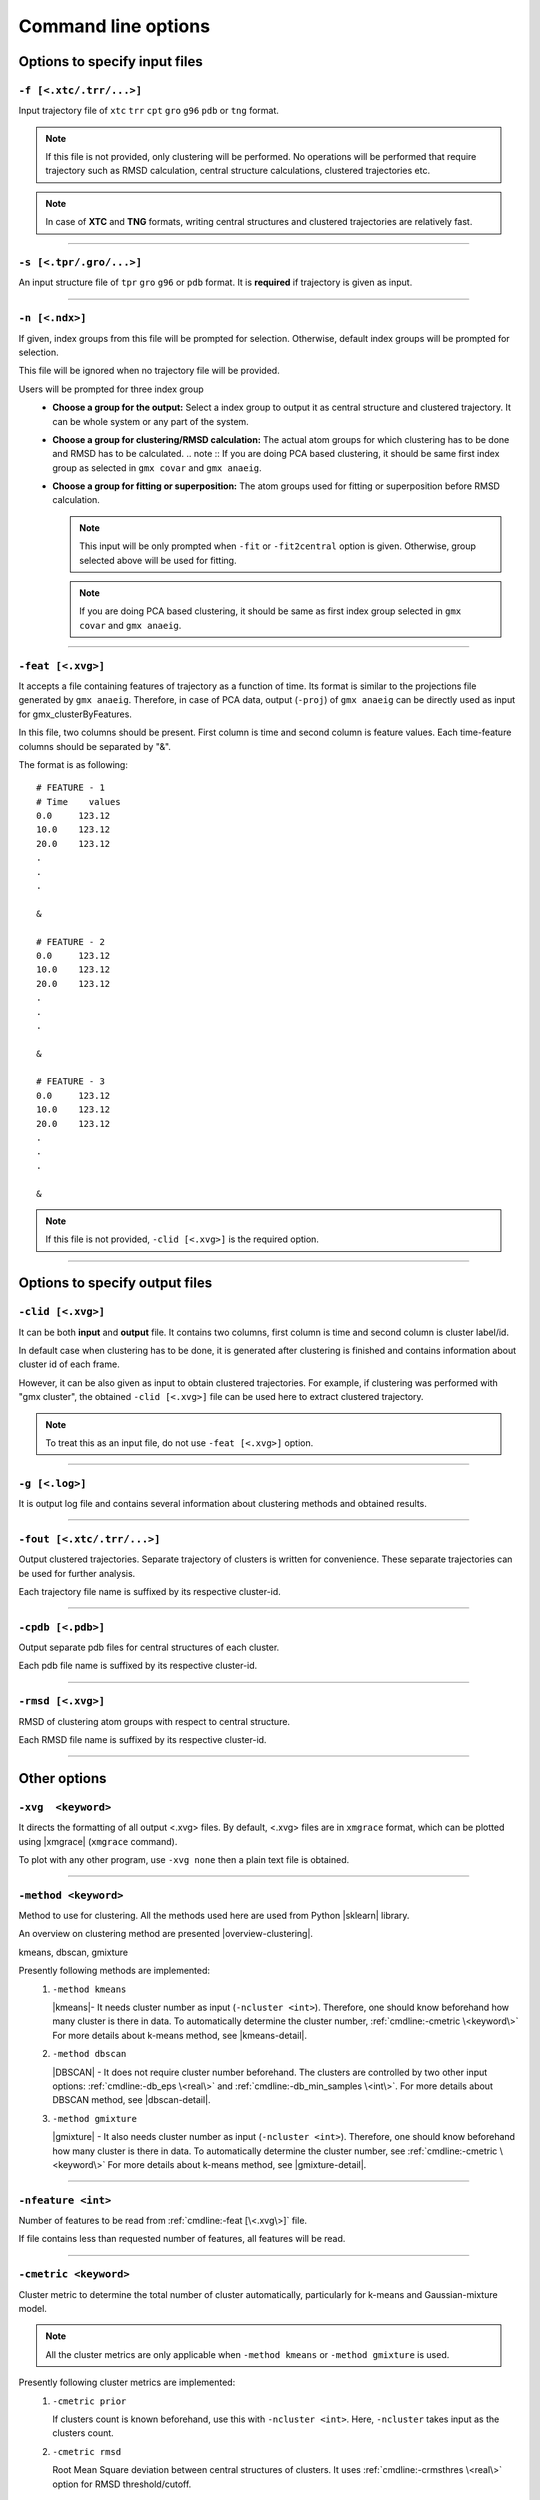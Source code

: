.. |kmeans| raw:: html

   <a href="https://en.wikipedia.org/wiki/K-means_clustering" target="_blank">K-means clustering</a>

.. |DBSCAN| raw:: html

   <a href="https://en.wikipedia.org/wiki/DBSCAN" target="_blank">DBSCAN - Density-based spatial clustering of applications with noise</a>

.. |gmixture| raw:: html

   <a href="https://en.wikipedia.org/wiki/Mixture_model" target="_blank">Gaussian mixture model clustering</a>

.. |elbow| raw:: html

   <a href="https://en.wikipedia.org/wiki/Elbow_method_(clustering)" target="_blank">Elbow method</a>

.. |DBI| raw:: html

  <a href="https://en.wikipedia.org/wiki/Davies%E2%80%93Bouldin_index" target="_blank">DBI : Davies–Bouldin index</a>

.. |xmgrace| raw:: html

  <a href="http://plasma-gate.weizmann.ac.il/Grace/" target="_blank">Grace</a>

.. |sklearn| raw:: html

  <a href="http://scikit-learn.org" target="_blank">scikit-learn</a>

.. |overview-clustering| raw:: html

  <a href="http://scikit-learn.org/stable/modules/clustering.html#overview-of-clustering-methods" target="_blank">here</a>

.. |kmeans-detail| raw:: html

  <a href="http://scikit-learn.org/stable/modules/clustering.html#k-means" target="_blank">here</a>

.. |dbscan-detail| raw:: html

  <a href="http://scikit-learn.org/stable/modules/clustering.html#dbscan" target="_blank">here</a>

.. |gmixture-detail| raw:: html

  <a href="http://scikit-learn.org/stable/modules/mixture.html#mixture" target="_blank">here</a>



Command line options
====================

Options to specify input files
------------------------------

``-f [<.xtc/.trr/...>]``
~~~~~~~~~~~~~~~~~~~~~~~~
Input trajectory file of ``xtc`` ``trr`` ``cpt`` ``gro`` ``g96`` ``pdb`` or
``tng`` format.

.. note:: If this file is not provided, only clustering will be performed. No
          operations will be performed that require trajectory such as RMSD
          calculation, central structure calculations, clustered trajectories
          etc.

.. note:: In case of **XTC** and **TNG** formats, writing central structures and
          clustered trajectories are relatively fast.

******

``-s [<.tpr/.gro/...>]``
~~~~~~~~~~~~~~~~~~~~~~~~
An input structure file of ``tpr`` ``gro`` ``g96`` or ``pdb`` format. It is **required**
if trajectory is given as input.

******

``-n [<.ndx>]``
~~~~~~~~~~~~~~~
If given, index groups from this file will be prompted for selection. Otherwise,
default index groups will be prompted for selection.

This file will be ignored when no trajectory file will be provided.

Users will be prompted for three index group
  * **Choose a group for the output:** Select a index group to output it as central
    structure and clustered trajectory. It can be whole system or any part of the
    system.
  * **Choose a group for clustering/RMSD calculation:** The actual atom groups for
    which clustering has to be done and RMSD has to be calculated.
    .. note :: If you are doing PCA based clustering, it should be same first
    index group as selected in ``gmx covar`` and ``gmx anaeig``.
  * **Choose a group for fitting or superposition:** The atom groups used for
    fitting or superposition before RMSD calculation.

    .. note:: This input will be only prompted when ``-fit`` or ``-fit2central``
              option is given. Otherwise, group selected above will be used for
              fitting.

    .. note :: If you are doing PCA based clustering, it should be same as first
               index group selected in ``gmx covar`` and ``gmx anaeig``.

******

``-feat [<.xvg>]``
~~~~~~~~~~~~~~~~~~

It accepts a file containing features of trajectory as a function of time.
Its format is similar to the projections file generated by ``gmx anaeig``.
Therefore, in case of PCA data, output (``-proj``) of ``gmx anaeig`` can be
directly used as input for gmx_clusterByFeatures.

In this file, two columns should be present. First column is time and second column
is feature values. Each time-feature columns should be separated by "&".

The format is as following:

::

 # FEATURE - 1
 # Time    values
 0.0     123.12
 10.0    123.12
 20.0    123.12
 .
 .
 .

 &

 # FEATURE - 2
 0.0     123.12
 10.0    123.12
 20.0    123.12
 .
 .
 .

 &

 # FEATURE - 3
 0.0     123.12
 10.0    123.12
 20.0    123.12
 .
 .
 .

 &


.. note:: If this file is not provided, ``-clid [<.xvg>]`` is the required option.

******

Options to specify output files
-------------------------------

``-clid [<.xvg>]``
~~~~~~~~~~~~~~~~~~

It can be both **input** and **output** file. It contains two columns, first column
is time and second column is cluster label/id.

In default case when clustering has to be done, it is generated after clustering is
finished and contains information about cluster id of each frame.

However, it can be also given as input to obtain clustered trajectories. For example,
if clustering was performed with "gmx cluster", the obtained ``-clid [<.xvg>]``
file can be used here to extract clustered trajectory.

.. note:: To treat this as an input file, do not use ``-feat [<.xvg>]`` option.

******

``-g [<.log>]``
~~~~~~~~~~~~~~~

It is output log file and contains several information about clustering methods
and obtained results.

******

``-fout [<.xtc/.trr/...>]``
~~~~~~~~~~~~~~~~~~~~~~~~~~~

Output clustered trajectories. Separate trajectory of clusters is written for
convenience. These separate trajectories can be used for further analysis.

Each trajectory file name is suffixed by its respective cluster-id.

******

``-cpdb [<.pdb>]``
~~~~~~~~~~~~~~~~~~

Output separate pdb files for central structures of each cluster.

Each pdb file name is suffixed by its respective cluster-id.

******

``-rmsd [<.xvg>]``
~~~~~~~~~~~~~~~~~~

RMSD of clustering atom groups with respect to central structure.

Each RMSD file name is suffixed by its respective cluster-id.

******

Other options
-------------

``-xvg  <keyword>``
~~~~~~~~~~~~~~~~~~~

It directs the formatting of all output <.xvg> files. By default, <.xvg> files are
in ``xmgrace`` format, which can be plotted using |xmgrace| (``xmgrace`` command).

To plot with any other program, use ``-xvg none`` then a plain text file is
obtained.

******

``-method <keyword>``
~~~~~~~~~~~~~~~~~~~~~

Method to use for clustering. All the methods used here are used from
Python |sklearn| library.

An overview on clustering method are presented |overview-clustering|.

kmeans, dbscan, gmixture

Presently following methods are implemented:
  1. ``-method kmeans``

     |kmeans|- It needs cluster number as input (``-ncluster <int>``).
     Therefore, one should know beforehand how many cluster is there in data.
     To automatically determine the cluster number, :ref:`cmdline:-cmetric \<keyword\>`
     For more details about k-means method, see |kmeans-detail|.

  2. ``-method dbscan``

     |DBSCAN| - It does not require cluster number beforehand.
     The clusters are controlled by two other input options:
     :ref:`cmdline:-db_eps \<real\>` and :ref:`cmdline:-db_min_samples \<int\>`.
     For more details about DBSCAN method, see |dbscan-detail|.

  3. ``-method gmixture``

     |gmixture| - It also needs cluster number as input
     (``-ncluster <int>``).
     Therefore, one should know beforehand how many cluster is there in data.
     To automatically determine the cluster number, see :ref:`cmdline:-cmetric \<keyword\>`
     For more details about k-means method, see |gmixture-detail|.

******

``-nfeature <int>``
~~~~~~~~~~~~~~~~~~~

Number of features to be read from :ref:`cmdline:-feat [\<.xvg\>]` file.

If file contains less than requested number of features, all features will be read.


******


``-cmetric <keyword>``
~~~~~~~~~~~~~~~~~~~~~~~~~~

Cluster metric to determine the total number of cluster automatically,
particularly for k-means and Gaussian-mixture model.

.. note:: All the cluster metrics are only applicable when ``-method kmeans`` or
          ``-method gmixture`` is used.

Presently following cluster metrics are implemented:
  1. ``-cmetric prior``

     If clusters count is known beforehand, use this with ``-ncluster <int>``.
     Here, ``-ncluster`` takes input as the clusters count.

  2. ``-cmetric rmsd``

     Root Mean Square deviation between central structures of clusters. It uses
     :ref:`cmdline:-crmsthres \<real\>` option for RMSD
     threshold/cutoff.

     .. note:: It requires trajectory file as input.
               Otherwise, ``-cmetric ssr-sst`` will be used for cluster metric with
               default :ref:`cmdline:-ssrchange \<real\>` value.

  3. ``-cmetric ssr-sst``

     It is SSR/SST ratio and used for |elbow|. It is the threshold in relative
     change in SSR/SST ratio in percentage.

  4. ``-cmetric pFS``

     Psuedo F-statatics determined from SSR/SST ratio. Clusters count with
     highest value is considered.

  5. ``-cmetric DBI``

     |DBI|. Lowest value is considered.



******


``-ncluster <int>``
~~~~~~~~~~~~~~~~~~~

It takes the number of clusters. Its usage depends on :ref:`cmdline:-cmetric \<keyword\>`.


.. note:: It is only applicable when ``-method kmeans`` or ``-method gmixture``
          is used.

Conditions:
  1. For ``-cmetric prior``, it is considered as the number clusters to be generated.

  2. For ``-cmetric rmsd``, it is considered as largest number of clusters to
     be generated and iteratively number of clusters are reduced to check whether
     RMSD between central structures are **not** below RMSD threshold
     (:ref:`cmdline:-crmsthres \<real\>`).

  3. For ``-cmetric ssr-sst``, ``-cmetric pFS`` and ``-cmetric DBI``, it is
     considered as maximum number of clusters to generated. At first, two
     clusters are generated and iteratively number of clusters are increased by
     one. When maximum number of clusters is reached, these three cluster-metrics
     are calculated and finally, number of clusters is selected.

******

``-crmsthres <real>``
~~~~~~~~~~~~~~~~~~~~~

RMSD (nm) threshold between central structures for RMSD cluster metric method.

It is used with ``-cmetric rmsd``. In each iteration, RMSD between all central
structures are calculated. If any RMSD value is within the input RMSD (nm)
threshold, number of clusters is decreased by one in next iteration.

It is assumed that when RMSD between two central structures are within the threshold,
central structures are similar enough to merge the two clusters as a single cluster.
However, it is **not** necessary that these two clusters will merge in next iteration.

******

``-ssrchange <real>``
~~~~~~~~~~~~~~~~~~~~~
Threshold relative percentage change in SSR/SST ratio to choose number of clusters
automatically. This threshold gives potential position of Elbow in |elbow|.

.. note::This option is only used when ``-cmetric ssr-sst`` is provided as input.

******

``-db_eps <real>``
~~~~~~~~~~~~~~~~~~~~~

The maximum distance between two samples for them to be considered as in the
same neighborhood.

.. seealso: `scikit-learn DBSCAN class <http://scikit-learn.org/stable/modules/generated/sklearn.cluster.DBSCAN.html#sklearn.cluster.DBSCAN>`_

******

``-db_min_samples <int>``
~~~~~~~~~~~~~~~~~~~~~~~~~~~~

The number of samples (or total weight) in a neighborhood for a point to be
considered as a core point. This includes the point
itself.

.. seealso: `scikit-learn DBSCAN class <http://scikit-learn.org/stable/modules/generated/sklearn.cluster.DBSCAN.html#sklearn.cluster.DBSCAN>`_

******

``-nminfr <int>``
~~~~~~~~~~~~~~~~~~~~~~~~~~~~

Number of minimum frames in a cluster to output it as trajectory. If number
of frames is less than this number, the cluster will be ignored.

******

``-[no]fit``
~~~~~~~~~~~~~~~~~~~~~~~~~~~~

Enable fitting and superimposition of the atoms groups different from RMSD/clustering
group before RMSD calculation.
If Enabled, index group for fitting will be prompted. Otherwise, fitting will be
performed with RMSD/clustering group.

******

``-[no]fit2central``
~~~~~~~~~~~~~~~~~~~~~~~~~~~~

Enable/Disable trajectory superimposition or fitting to central structure in
the output trajectory. Atoms group used for fitting depends on ``-[no]fit``
option. If ``-nofit``, second input index group (RMSD/clustering group) will
be used for fitting otherwise third index group will be used for fitting.

******

``-sort <keyword>``
~~~~~~~~~~~~~~~~~~~~~~~~~~~~
Sort trajectory according to these values.

Accepted methods are:
  * ``-sort rmsd``

    Sort trajectory according to RMSD with respect to central structure. Therefore,
    obtained trajectory's first frame will be central structure and RMSD will increase
    gradually after first frame.

  * ``-sort features``

    Sort trajectory according to features sub-space. Distance of each conformation
    to respective central structure is calculated in feature-space and Trajectory
    is written from lowest to highest distance. In this trajectory, first frame
    will be central structure.

    This option is very useful when features are other than PCA's projections of
    eigenvector.

  * ``-sort user``

    Sort trajectory using values supplied by user. Not yet implemented.

******

``-plot <string>``
~~~~~~~~~~~~~~~~~~~~~~~~~~~~

To plot features with clusters in this file.

Plot is generated where feature-vs-feature are depicted with different clusters
as colors. It is helpful in checking whether number of clusters is enough.
